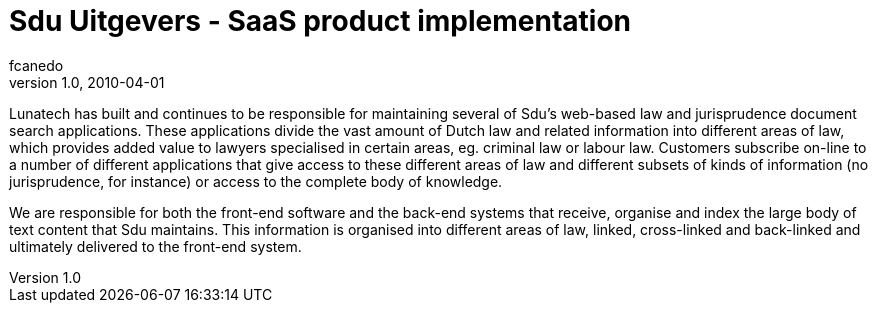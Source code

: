 = Sdu Uitgevers - SaaS product implementation
fcanedo
v1.0, 2010-04-01
:title: Sdu Uitgevers - SaaS product implementation
:tags: [java,web-applications,saas,case-study]


Lunatech has built and continues to be responsible
for maintaining several of Sdu's web-based law and jurisprudence
document search applications. These applications divide the vast amount
of Dutch law and related information into different areas of law, which
provides added value to lawyers specialised in certain areas, eg.
criminal law or labour law. Customers subscribe on-line to a number of
different applications that give access to these different areas of law
and different subsets of kinds of information (no jurisprudence, for
instance) or access to the complete body of knowledge.

We are responsible for both the front-end software and the back-end
systems that receive, organise and index the large body of text content
that Sdu maintains. This information is organised into different areas
of law, linked, cross-linked and back-linked and ultimately delivered to
the front-end system.
